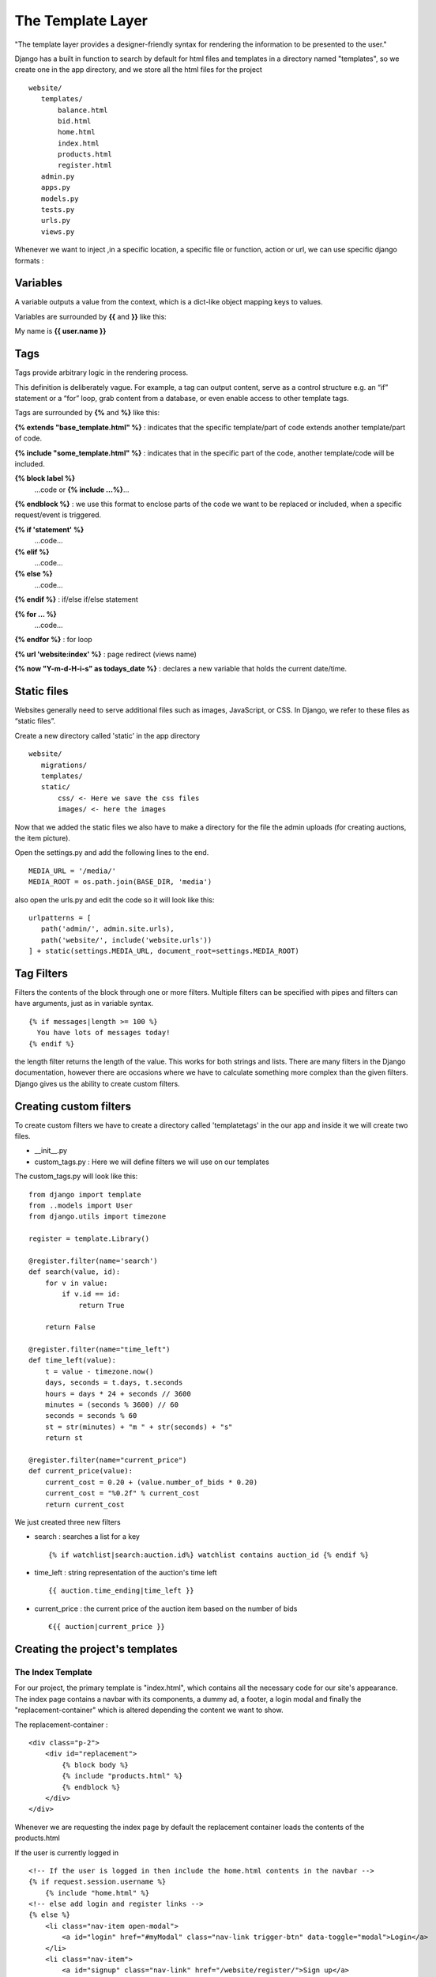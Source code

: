 The Template Layer
++++++++++++++++++

"The template layer provides a designer-friendly syntax 
for rendering the information to be presented to the user."

Django has a built in function to search by default for html files and templates 
in a directory named "templates", so we create one in the app directory, and we store all
the html files for the project ::

 website/
    templates/
        balance.html
        bid.html
        home.html
        index.html
        products.html
        register.html
    admin.py
    apps.py
    models.py
    tests.py
    urls.py
    views.py

Whenever we want to inject ,in a specific location, a specific file or function, 
action or url, we can use specific django formats :

Variables
---------

A variable outputs a value from the context, which is a dict-like object mapping keys to values.

Variables are surrounded by **{{** and **}}** like this:

My name is **{{ user.name }}**

Tags
----

Tags provide arbitrary logic in the rendering process.

This definition is deliberately vague. For example, a tag can output content, serve as a control structure e.g. an “if” statement or a “for” loop, grab content from a database, or even enable access to other template tags.

Tags are surrounded by **{%** and **%}** like this:

**{% extends "base_template.html" %}** : indicates that the specific template/part of code extends another template/part of code.

**{% include "some_template.html" %}** : indicates that in the specific part of the code, another template/code will be included.

**{% block label %}**
    ...code or **{% include ...%}**...
**{% endblock %}** : we use this format to enclose parts of the code we want to be replaced or included, when a specific request/event is triggered.

**{% if 'statement' %}**
    ...code...
**{% elif %}**
    ...code...
**{% else %}** 
    ...code...
**{% endif %}** : if/else if/else statement

**{% for ... %}**
    ...code...
**{% endfor %}** : for loop

**{% url 'website:index' %}** : page redirect (views name)

**{% now "Y-m-d-H-i-s" as todays_date %}** : declares a new variable that holds the current date/time.

Static files
------------

Websites generally need to serve additional files such as images, 
JavaScript, or CSS. In Django, we refer to these files as “static files”.

Create a new directory called 'static' in the app directory ::

 website/
    migrations/
    templates/
    static/
        css/ <- Here we save the css files
        images/ <- here the images

Now that we added the static files we also have to make a directory for the
file the admin uploads (for creating auctions, the item picture).

Open the settings.py and add the following lines to the end. ::

 MEDIA_URL = '/media/'
 MEDIA_ROOT = os.path.join(BASE_DIR, 'media')

also open the urls.py and edit the code so it will look like this: ::

 urlpatterns = [
    path('admin/', admin.site.urls),
    path('website/', include('website.urls'))
 ] + static(settings.MEDIA_URL, document_root=settings.MEDIA_ROOT)


Tag Filters
-----------

Filters the contents of the block through one or more filters. 
Multiple filters can be specified with pipes and filters can have arguments, 
just as in variable syntax. ::

 {% if messages|length >= 100 %}
   You have lots of messages today!
 {% endif %}
 
the length filter returns the length of the value. This works for both strings and lists.
There are many filters in the Django documentation, however there are occasions where
we have to calculate something more complex than the given filters. Django gives us
the ability to create custom filters.

Creating custom filters
-----------------------

To create custom filters we have to create a directory called 'templatetags' in
the our app and inside it we will create two files.

* __init__.py

* custom_tags.py : Here we will define filters we will use on our templates

The custom_tags.py will look like this: ::

    from django import template
    from ..models import User
    from django.utils import timezone
    
    register = template.Library()
    
    @register.filter(name='search')
    def search(value, id):
        for v in value:
            if v.id == id:
                return True
        
        return False
    
    @register.filter(name="time_left")
    def time_left(value):
        t = value - timezone.now()
        days, seconds = t.days, t.seconds
        hours = days * 24 + seconds // 3600
        minutes = (seconds % 3600) // 60
        seconds = seconds % 60
        st = str(minutes) + "m " + str(seconds) + "s"
        return st
    
    @register.filter(name="current_price")
    def current_price(value):
        current_cost = 0.20 + (value.number_of_bids * 0.20)
        current_cost = "%0.2f" % current_cost
        return current_cost

We just created three new filters

* search : searches a list for a key ::
 
    {% if watchlist|search:auction.id%} watchlist contains auction_id {% endif %}

* time_left : string representation of the auction's time left ::
    
    {{ auction.time_ending|time_left }}

* current_price : the current price of the auction item based on the number of bids ::
    
    €{{ auction|current_price }}

Creating the project's templates
--------------------------------

The Index Template
==================

For our project, the primary template is "index.html", which contains all the 
necessary code for our site's appearance. The index page contains a navbar with its components,
a dummy ad, a footer, a login modal and finally the "replacement-container" which 
is altered depending the content we want to show.

The replacement-container : ::
    
    <div class="p-2">
        <div id="replacement">
            {% block body %}
            {% include "products.html" %}
            {% endblock %}
        </div>
    </div>

Whenever we are requesting the index page by default the replacement container
loads the contents of the products.html

If the user is currently logged in ::

    <!-- If the user is logged in then include the home.html contents in the navbar -->
    {% if request.session.username %}
        {% include "home.html" %}
    <!-- else add login and register links -->
    {% else %}
        <li class="nav-item open-modal">
            <a id="login" href="#myModal" class="nav-link trigger-btn" data-toggle="modal">Login</a>
        </li>
        <li class="nav-item">
            <a id="signup" class="nav-link" href="/website/register/">Sign up</a>
        </li>
    {% endif %}

After the footer we have a modal with a login form. We will talk on how to
handle forms in the next section.

The Product Template
====================

The products template contains the auctions that are still in process and all
the other auctions that will start in the future.

In this template we are going to need the custom tags we made ::

 {% load custom_tags %}
 
So the product template will display all the auctions by running a loop on
the auction QuerySet. Each auction will be displayed as a card and depending
the starting_time and ending time the auction will be active (we will be able to bid)
or inactive (just showing the starting_time). Also one more QuerySet is given as
a parameter the watchlist QuerySet. On every action loop we are going to check
if the auction_id exists also in the watchlist QuerySet. We are achiving this
with the custom tag we created 'search'. ::

    <!-- If there is a watchlist parameter ... -->
    {% if watchlist %}
        <!-- If the auction id is also in the watchlist QuerySet ... -->
        {% if watchlist|search:auction.id%} 
            Unwatch
        {% else %}
            Watch
        {% endif %}
    {% else %}
        Watch
    {% endif %}

The Bid Template
================

The bid.html contains the page that allows users to bid on auctions. It also
has a static chat for the users to communicate with each other. 

The user will be able to add or remove the auction to the watchlist. 

In this template we have four parameters from the view model the auction and 
user information one special list that contains data we created inside 
the bid_page view and the user's watchlist.

The static chat is a form that makes a POST request. We will talk on how to
handle forms in the next section.

The Resister Template
===============================

The register template contains a form that makes a POST request. We will talk on how to
handle forms in the next section.
